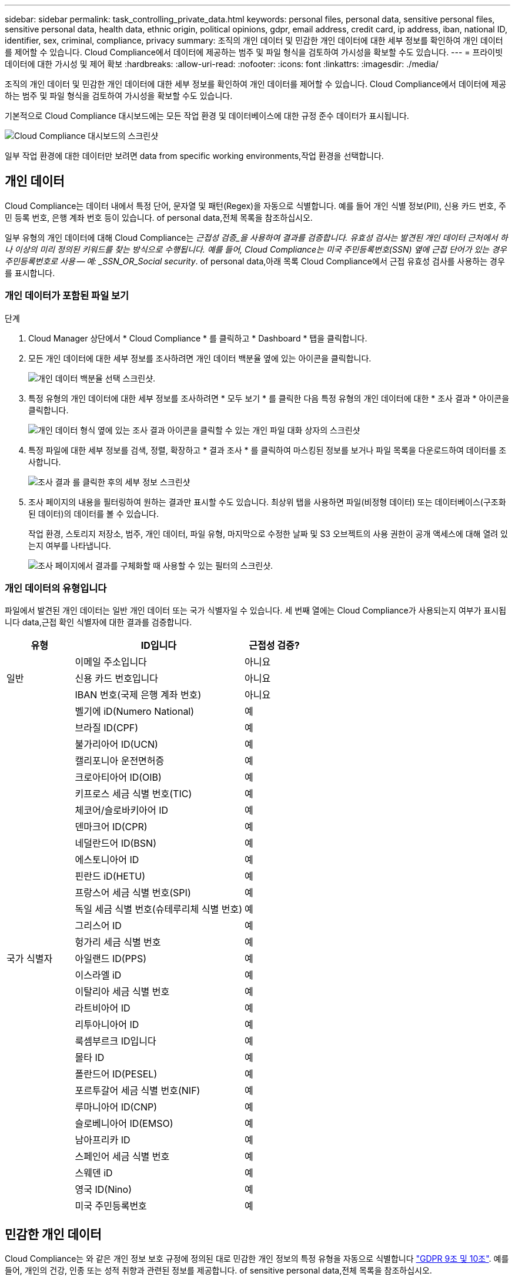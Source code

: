 ---
sidebar: sidebar 
permalink: task_controlling_private_data.html 
keywords: personal files, personal data, sensitive personal files, sensitive personal data, health data, ethnic origin, political opinions, gdpr, email address, credit card, ip address, iban, national ID, identifier, sex, criminal, compliance, privacy 
summary: 조직의 개인 데이터 및 민감한 개인 데이터에 대한 세부 정보를 확인하여 개인 데이터를 제어할 수 있습니다. Cloud Compliance에서 데이터에 제공하는 범주 및 파일 형식을 검토하여 가시성을 확보할 수도 있습니다. 
---
= 프라이빗 데이터에 대한 가시성 및 제어 확보
:hardbreaks:
:allow-uri-read: 
:nofooter: 
:icons: font
:linkattrs: 
:imagesdir: ./media/


[role="lead"]
조직의 개인 데이터 및 민감한 개인 데이터에 대한 세부 정보를 확인하여 개인 데이터를 제어할 수 있습니다. Cloud Compliance에서 데이터에 제공하는 범주 및 파일 형식을 검토하여 가시성을 확보할 수도 있습니다.

기본적으로 Cloud Compliance 대시보드에는 모든 작업 환경 및 데이터베이스에 대한 규정 준수 데이터가 표시됩니다.

image:screenshot_compliance_dashboard.png["Cloud Compliance 대시보드의 스크린샷"]

일부 작업 환경에 대한 데이터만 보려면  data from specific working environments,작업 환경을 선택합니다.



== 개인 데이터

Cloud Compliance는 데이터 내에서 특정 단어, 문자열 및 패턴(Regex)을 자동으로 식별합니다. 예를 들어 개인 식별 정보(PII), 신용 카드 번호, 주민 등록 번호, 은행 계좌 번호 등이 있습니다.  of personal data,전체 목록을 참조하십시오.

일부 유형의 개인 데이터에 대해 Cloud Compliance는 _근접성 검증_을 사용하여 결과를 검증합니다. 유효성 검사는 발견된 개인 데이터 근처에서 하나 이상의 미리 정의된 키워드를 찾는 방식으로 수행됩니다. 예를 들어, Cloud Compliance는 미국 주민등록번호(SSN) 옆에 근접 단어가 있는 경우 주민등록번호로 사용 -- 예: _SSN_OR_Social security_.  of personal data,아래 목록 Cloud Compliance에서 근접 유효성 검사를 사용하는 경우를 표시합니다.



=== 개인 데이터가 포함된 파일 보기

.단계
. Cloud Manager 상단에서 * Cloud Compliance * 를 클릭하고 * Dashboard * 탭을 클릭합니다.
. 모든 개인 데이터에 대한 세부 정보를 조사하려면 개인 데이터 백분율 옆에 있는 아이콘을 클릭합니다.
+
image:screenshot_compliance_personal.gif["개인 데이터 백분율 선택 스크린샷."]

. 특정 유형의 개인 데이터에 대한 세부 정보를 조사하려면 * 모두 보기 * 를 클릭한 다음 특정 유형의 개인 데이터에 대한 * 조사 결과 * 아이콘을 클릭합니다.
+
image:screenshot_personal_files.gif["개인 데이터 형식 옆에 있는 조사 결과 아이콘을 클릭할 수 있는 개인 파일 대화 상자의 스크린샷"]

. 특정 파일에 대한 세부 정보를 검색, 정렬, 확장하고 * 결과 조사 * 를 클릭하여 마스킹된 정보를 보거나 파일 목록을 다운로드하여 데이터를 조사합니다.
+
image:screenshot_compliance_investigation_page.gif["조사 결과 를 클릭한 후의 세부 정보 스크린샷"]

. 조사 페이지의 내용을 필터링하여 원하는 결과만 표시할 수도 있습니다. 최상위 탭을 사용하면 파일(비정형 데이터) 또는 데이터베이스(구조화된 데이터)의 데이터를 볼 수 있습니다.
+
작업 환경, 스토리지 저장소, 범주, 개인 데이터, 파일 유형, 마지막으로 수정한 날짜 및 S3 오브젝트의 사용 권한이 공개 액세스에 대해 열려 있는지 여부를 나타냅니다.

+
image:screenshot_compliance_investigation_filtered.png["조사 페이지에서 결과를 구체화할 때 사용할 수 있는 필터의 스크린샷."]





=== 개인 데이터의 유형입니다

파일에서 발견된 개인 데이터는 일반 개인 데이터 또는 국가 식별자일 수 있습니다. 세 번째 열에는 Cloud Compliance가 사용되는지 여부가 표시됩니다  data,근접 확인 식별자에 대한 결과를 검증합니다.

[cols="20,50,18"]
|===
| 유형 | ID입니다 | 근접성 검증? 


.3+| 일반 | 이메일 주소입니다 | 아니요 


| 신용 카드 번호입니다 | 아니요 


| IBAN 번호(국제 은행 계좌 번호) | 아니요 


.31+| 국가 식별자 | 벨기에 iD(Numero National) | 예 


| 브라질 ID(CPF) | 예 


| 불가리아어 ID(UCN) | 예 


| 캘리포니아 운전면허증 | 예 


| 크로아티아어 ID(OIB) | 예 


| 키프로스 세금 식별 번호(TIC) | 예 


| 체코어/슬로바키아어 ID | 예 


| 덴마크어 ID(CPR) | 예 


| 네덜란드어 ID(BSN) | 예 


| 에스토니아어 ID | 예 


| 핀란드 iD(HETU) | 예 


| 프랑스어 세금 식별 번호(SPI) | 예 


| 독일 세금 식별 번호(슈테루리체 식별 번호) | 예 


| 그리스어 ID | 예 


| 헝가리 세금 식별 번호 | 예 


| 아일랜드 ID(PPS) | 예 


| 이스라엘 iD | 예 


| 이탈리아 세금 식별 번호 | 예 


| 라트비아어 ID | 예 


| 리투아니아어 ID | 예 


| 룩셈부르크 ID입니다 | 예 


| 몰타 ID | 예 


| 폴란드어 ID(PESEL) | 예 


| 포르투갈어 세금 식별 번호(NIF) | 예 


| 루마니아어 ID(CNP) | 예 


| 슬로베니아어 ID(EMSO) | 예 


| 남아프리카 ID | 예 


| 스페인어 세금 식별 번호 | 예 


| 스웨덴 iD | 예 


| 영국 ID(Nino) | 예 


| 미국 주민등록번호 | 예 
|===


== 민감한 개인 데이터

Cloud Compliance는 와 같은 개인 정보 보호 규정에 정의된 대로 민감한 개인 정보의 특정 유형을 자동으로 식별합니다 https://eur-lex.europa.eu/legal-content/EN/TXT/HTML/?uri=CELEX:32016R0679&from=EN#d1e2051-1-1["GDPR 9조 및 10조"^]. 예를 들어, 개인의 건강, 인종 또는 성적 취향과 관련된 정보를 제공합니다.  of sensitive personal data,전체 목록을 참조하십시오.

Cloud Compliance는 인공 지능(AI), 자연어 처리(NLP), 머신 러닝(ML) 및 코그니티브 컴퓨팅(CC)을 사용하여 엔터티를 추출하고 그에 따라 범주화하기 위해 검색하는 내용의 의미를 파악합니다.

예를 들어, 중요한 GDPR 데이터 범주 중 하나는 인종입니다. 클라우드 규정 준수(Cloud Compliance)는 NLP 기능으로 인해 "George is Mexican"(GDPR 제9조에 명시된 민감한 데이터 표시)과 "George is eating Mexican food"라는 문장의 차이를 구별할 수 있습니다.


NOTE: 민감한 개인 데이터를 검색할 때는 영어로만 지원됩니다. 더 많은 언어에 대한 지원은 나중에 추가됩니다.



=== 중요한 개인 데이터가 들어 있는 파일 보기

.단계
. Cloud Manager 상단에서 * Cloud Compliance * 를 클릭합니다.
. 중요한 모든 개인 데이터에 대한 세부 정보를 조사하려면 중요한 개인 데이터 백분율 옆에 있는 아이콘을 클릭합니다.
+
image:screenshot_compliance_sensitive_personal.gif["중요한 개인 데이터 비율을 선택하는 스크린샷."]

. 특정 유형의 중요한 개인 데이터에 대한 세부 정보를 조사하려면 * 모두 보기 * 를 클릭한 다음 특정 유형의 중요한 개인 데이터에 대해 * 결과 조사 * 아이콘을 클릭합니다.
+
image:screenshot_sensitive_personal_files.gif["개인 데이터 형식 옆에 있는 조사 결과 아이콘을 클릭할 수 있는 민감한 개인 파일 대화 상자의 스크린샷"]

. 특정 파일에 대한 세부 정보를 검색, 정렬, 확장하고 * 결과 조사 * 를 클릭하여 마스킹된 정보를 보거나 파일 목록을 다운로드하여 데이터를 조사합니다.




=== 중요한 개인 데이터의 유형

Cloud Compliance가 파일에서 찾을 수 있는 중요한 개인 데이터에는 다음이 포함됩니다.

형사 절차 참조:: 자연인의 범죄 소신 및 범죄에 관한 데이터.
인종 참조:: 자연인의 인종 또는 민족에 관한 데이터.
상태 참조:: 자연인의 건강에 관한 데이터.
ICD-9-cm 의료 코드:: 의료 및 의료 산업에서 사용되는 코드.
ICD-10-CM 의료 코드:: 의료 및 의료 산업에서 사용되는 코드.
철학적 신념 기준:: 자연인의 철학적 신념에 관한 데이터.
종교적 신념 참조:: 자연인의 종교적 신념에 관한 데이터.
성생활 또는 오리엔테이션 참조:: 자연인의 성생활 또는 성적 취향과 관련된 데이터.




== 범주

Cloud Compliance는 스캔한 데이터를 다양한 유형의 범주로 나눕니다. 범주는 각 파일의 콘텐츠 및 메타데이터에 대한 AI 분석을 기반으로 하는 주제입니다.  of categories,범주 목록을 참조하십시오.

범주는 보유한 정보의 유형을 표시하여 데이터의 상태를 이해하는 데 도움이 됩니다. 예를 들어 이력서 또는 직원 계약과 같은 범주에는 중요한 데이터가 포함될 수 있습니다. 결과를 조사할 때 직원 계약이 안전하지 않은 위치에 저장되어 있는 것을 발견할 수 있습니다. 그런 다음 해당 문제를 해결할 수 있습니다.


NOTE: 카테고리에는 영어만 지원됩니다. 더 많은 언어에 대한 지원은 나중에 추가됩니다.



=== 범주별로 파일 보기

.단계
. Cloud Manager 상단에서 * Cloud Compliance * 를 클릭합니다.
. 기본 화면에서 직접 상위 4개 범주 중 하나에 대한 * 조사 결과 * 아이콘을 클릭하거나 * 모두 보기 * 를 클릭한 다음 범주 중 하나에 대한 아이콘을 클릭합니다.
+
image:screenshot_categories.gif["범주 옆에 있는 조사 결과 아이콘을 클릭할 수 있는 범주 대화 상자의 스크린샷"]

. 특정 파일에 대한 세부 정보를 검색, 정렬, 확장하고 * 결과 조사 * 를 클릭하여 마스킹된 정보를 보거나 파일 목록을 다운로드하여 데이터를 조사합니다.




=== 범주 유형

Cloud Compliance는 데이터를 다음과 같이 분류합니다.

재무::
+
--
* 밸런스 시트
* 구매 주문
* 인보이스
* 분기별 보고서


--
시간::
+
--
* 배경 확인
* 보상 계획
* 직원 계약
* 직원 검토
* 상태
* 다시 시작합니다


--
법적 고지::
+
--
* NDAS
* 공급업체 - 고객 계약


--
마케팅::
+
--
* 캠페인
* 회의


--
운영::
+
--
* 감사 보고서


--
판매::
+
--
* 판매 주문


--
서비스::
+
--
* RFI
* RFP
* SOW
* 교육


--
지원::
+
--
* 불만 및 티켓


--
메타데이터 범주입니다::
+
--
* 애플리케이션 데이터
* 파일 보관
* 오디오
* 비즈니스 애플리케이션 데이터
* CAD 파일
* 코드
* 데이터베이스 및 인덱스 파일
* 설계 파일
* 이메일 애플리케이션 데이터
* 실행 파일
* 재무 애플리케이션 데이터
* 상태 응용 프로그램 데이터
* 이미지
* 로그
* 기타 문서
* 기타 프레젠테이션
* 기타 스프레드시트
* 비디오


--




== 파일 형식

Cloud Compliance는 스캔한 데이터를 파일 유형에 따라 분해합니다. 파일 형식을 검토하면 특정 파일 형식이 올바르게 저장되지 않은 것을 발견할 수 있으므로 중요한 데이터를 제어하는 데 도움이 됩니다.  of files,파일 형식 목록을 참조하십시오.

예를 들어 조직에 대한 매우 중요한 정보가 포함된 CAD 파일을 저장할 수 있습니다. 보안이 설정되지 않은 경우 사용 권한을 제한하거나 파일을 다른 위치로 이동하여 중요한 데이터를 제어할 수 있습니다.



=== 파일 형식 보기

.단계
. Cloud Manager 상단에서 * Cloud Compliance * 를 클릭합니다.
. 기본 화면에서 직접 상위 4개 파일 유형 중 하나에 대한 * 조사 결과 * 아이콘을 클릭하거나 * 모두 보기 * 를 클릭한 다음 파일 유형에 대한 아이콘을 클릭합니다.
+
image:screenshot_file_types.gif["파일 형식 대화 상자의 스크린샷으로, 파일 형식 옆에 있는 결과 조사 아이콘을 클릭할 수 있습니다."]

. 특정 파일에 대한 세부 정보를 검색, 정렬, 확장하고 * 결과 조사 * 를 클릭하여 마스킹된 정보를 보거나 파일 목록을 다운로드하여 데이터를 조사합니다.




=== 파일 유형

Cloud Compliance는 모든 파일에서 범주 및 메타데이터 정보를 검색하고 대시보드의 파일 유형 섹션에 모든 파일 유형을 표시합니다.

그러나 클라우드 규정 준수에서 PII(개인 식별 정보)를 감지하거나 DSAR 검색을 수행할 경우 .pdf, .DOCX, .DOC, .PPTX, .XLS, XLSX, .csv, .TXT, .rtf 및 .JSON.



== 특정 작업 환경의 데이터 보기

Cloud Compliance 대시보드의 내용을 필터링하여 모든 작업 환경 및 데이터베이스에 대한 규정 준수 데이터를 보거나 특정 작업 환경에 대한 규정 준수 데이터를 볼 수 있습니다.

대시보드를 필터링할 때 Cloud Compliance는 규정 준수 데이터와 보고서를 선택한 작업 환경만 표시하도록 지정합니다.

.단계
. 필터 드롭다운을 클릭하고 데이터를 보려는 작업 환경을 선택한 다음 * 보기 * 를 클릭합니다.
+
image:screenshot_cloud_compliance_filter.gif[""]





== 정보가 정확합니다

NetApp은 Cloud Compliance에서 식별한 개인 데이터 및 중요한 개인 데이터의 100% 정확성을 보장할 수 없습니다. 항상 데이터를 검토하여 정보의 유효성을 확인해야 합니다.

테스트를 기준으로 아래 표는 Cloud Compliance에서 찾은 정보의 정확성을 보여줍니다. 정밀 _ 및 _ 리콜 _ 을(를) 통해 분해합니다.

정밀도:: Cloud Compliance가 발견한 가능성이 올바르게 식별되었습니다. 예를 들어, 개인 데이터의 정밀도가 90%이면 개인 정보가 포함된 것으로 확인된 10개 파일 중 9개가 개인 정보를 포함하고 있음을 의미합니다. 10개 파일 중 1개는 위양성입니다.
리콜:: 클라우드 규정 준수에서 필요한 것을 찾을 수 있는 가능성 예를 들어, 개인 데이터의 리콜 비율이 70%인 경우 Cloud Compliance는 사용자 조직의 개인 정보가 실제로 포함된 10개 파일 중 7개를 식별할 수 있습니다. Cloud Compliance는 데이터의 30%를 놓치게 되며 대시보드에 표시되지 않습니다.


Cloud Compliance는 제어된 가용성 릴리스에 들어 있으며 결과의 정확성을 지속적으로 개선하고 있습니다. 이러한 개선 사항은 향후 클라우드 규정 준수 릴리스에서 자동으로 제공됩니다.

[cols="25,20,20"]
|===
| 유형 | 정밀도 | 리콜 


| 개인 데이터 - 일반 | 90% - 95% | 60%~80% 


| 개인 데이터 - 국가 식별자 | 30% ~ 60% | 40% ~ 60% 


| 민감한 개인 데이터 | 80% - 95% | 20% - 30% 


| 범주 | 90% - 97% | 60%~80% 
|===


== 각 파일 목록 보고서(CSV 파일)에 포함된 내용

각 조사 페이지에서 식별된 파일에 대한 세부 정보가 포함된 파일 목록(CSV 형식)을 다운로드할 수 있습니다. 10,000개가 넘는 결과가 있는 경우 최상위 10,000개만 목록에 표시됩니다.

각 파일 목록에는 다음 정보가 포함됩니다.

* 파일 이름입니다
* 위치 유형
* 작업 환경
* 저장소 저장소
* 프로토콜
* 파일 경로
* 파일 형식
* 범주
* 개인 정보
* 민감한 개인 정보
* 삭제 감지 날짜입니다
+
삭제 감지 날짜는 파일이 삭제되거나 이동된 날짜를 나타냅니다. 이렇게 하면 중요한 파일이 이동된 시기를 식별할 수 있습니다. 삭제된 파일은 대시보드나 조사 페이지에 나타나는 파일 번호 개수에 포함되지 않습니다. 파일은 CSV 보고서에만 나타납니다.


